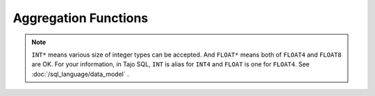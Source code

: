 *********************
Aggregation Functions
*********************


.. function:: avg (expression)

  Returns the average of all input values.

  :param expression:
  :type expression: INT* | FLOAT*
  :rtype: FLOAT8

.. function:: corr (expression1, expression2)

  Returns the coefficient of correlation between a set of number pairs.

  :param expression1:
  :param expression2:
  :type expression1: INT* | FLOAT*
  :type expression2: INT* | FLOAT*
  :rtype: FLOAT8

.. function:: count()

  Returns the number of input rows.

  :rtype: INT8

.. function:: last_value(expression)

  Returns the last value of expression.

  :param expression:
  :type expression: INT* | FLOAT* | DATE | TIME | TIMESTAMP | TEXT
  :rtype: same as parameter data type

.. function:: max(expression)

  Returns the maximum value of expression.

  :param expression:
  :type expression: INT* | FLOAT* | DATE | TIME | TIMESTAMP | TEXT
  :rtype: same as parameter data type

.. function:: min(expression)

  Returns the minimum value of expression.

  :param expression:
  :type expression: INT* | FLOAT* | DATE | TIME | TIMESTAMP | TEXT
  :rtype: same as parameter data type

.. function:: stddev_pop(expression)

  Returns the population standard deviation of a set of numbers.

  :param expression:
  :type expression: INT* | FLOAT*
  :rtype: FLOAT8

.. function:: stddev_samp(expression)

  Returns the sample standard deviation of a set of numbers.

  :param expression:
  :type expression: INT* | FLOAT*
  :rtype: FLOAT8

.. function:: sum(expression)

  Returns the sum of a set of numbers.

  :param expression:
  :type expression: INT* | FLOAT*
  :rtype: same as parameter data type

.. function:: var_pop(expression)

  Returns the variance of a set of numbers.

  :param expression:
  :type expression: INT* | FLOAT*
  :rtype: FLOAT8

.. function:: var_samp(expression)

  Returns the unbiased sample variance of a set of numbers.

  :param expression:
  :type expression: INT* | FLOAT*
  :rtype: FLOAT8


.. note:: ``INT*`` means various size of integer types can be accepted. And ``FLOAT*`` means both of ``FLOAT4`` and ``FLOAT8`` are OK.
      For your information, in Tajo SQL, ``INT`` is alias for ``INT4`` and ``FLOAT`` is one for ``FLOAT4``.
      See :doc:`/sql_language/data_model` .